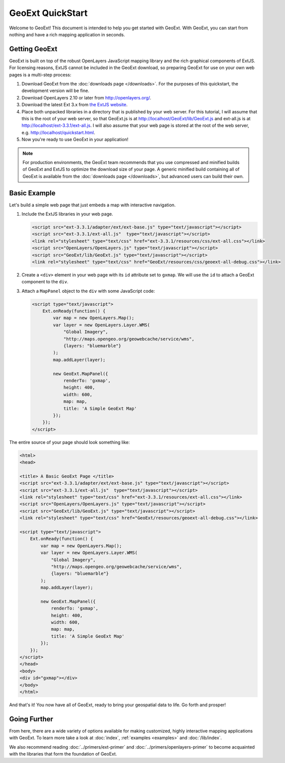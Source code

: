 ===================
 GeoExt QuickStart
===================

Welcome to GeoExt!  This document is intended to help you get started
with GeoExt.  With GeoExt, you can start from nothing and have a rich
mapping application in seconds.


Getting GeoExt
==============

GeoExt is built on top of the robust OpenLayers JavaScript mapping
library and the rich graphical components of ExtJS.  For licensing
reasons, ExtJS cannot be included in the GeoExt download, so preparing
GeoExt for use on your own web pages is a multi-step process:

#.  Download GeoExt from the :doc:`downloads page </downloads>`. For the purposes
    of this quickstart, the development version will be fine.

#.  Download OpenLayers 2.10 or later from http://openlayers.org/. 

#.  Download the latest Ext 3.x from `the ExtJS website <http://www.sencha.com/learn/Ext_Version_Archives>`_.

#.  Place both unpacked libraries in a directory that is published by your web
    server. For this tutorial, I will assume that this is the root of your web
    server, so that GeoExt.js is at http://localhost/GeoExt/lib/GeoExt.js and
    ext-all.js is at http://localhost/ext-3.3.1/ext-all.js. I will also assume
    that your web page is stored at the root of the web server, e.g.
    http://localhost/quickstart.html.

#.  Now you're ready to use GeoExt in your application!

.. note:: For production environments, the GeoExt team recommends that
    you use compressed and minified builds of GeoExt and ExtJS to
    optimize the download size of your page.  A generic minified build
    containing all of GeoExt is available from the
    :doc:`downloads page </downloads>`, but advanced users can build their
    own.



Basic Example
=============

Let's build a simple web page that just embeds a map with interactive
navigation.

#.  Include the ExtJS libraries in your web page.

    .. code-block:: html
    
        <script src="ext-3.3.1/adapter/ext/ext-base.js" type="text/javascript"></script>
        <script src="ext-3.3.1/ext-all.js"  type="text/javascript"></script>
        <link rel="stylesheet" type="text/css" href="ext-3.3.1/resources/css/ext-all.css"></link>
        <script src="OpenLayers/OpenLayers.js" type="text/javascript"></script>
        <script src="GeoExt/lib/GeoExt.js" type="text/javascript"></script>
        <link rel="stylesheet" type="text/css" href="GeoExt/resources/css/geoext-all-debug.css"></link>

#.  Create a ``<div>`` element in your web page with its ``id``
    attribute set to ``gxmap``.  We will use the ``id`` to attach a
    GeoExt component to the ``div``.

#.  Attach a ``MapPanel`` object to the ``div`` with some JavaScript code:

    .. code-block:: html 
    
        <script type="text/javascript">
            Ext.onReady(function() {
                var map = new OpenLayers.Map();
                var layer = new OpenLayers.Layer.WMS(
                    "Global Imagery",
                    "http://maps.opengeo.org/geowebcache/service/wms",
                    {layers: "bluemarble"}
                );
                map.addLayer(layer);
    
                new GeoExt.MapPanel({
                    renderTo: 'gxmap',
                    height: 400,
                    width: 600,
                    map: map,
                    title: 'A Simple GeoExt Map'
                });
            });
        </script>

The entire source of your page should look something like:

.. code-block:: html

    <html>
    <head>

    <title> A Basic GeoExt Page </title>
    <script src="ext-3.3.1/adapter/ext/ext-base.js" type="text/javascript"></script>
    <script src="ext-3.3.1/ext-all.js"  type="text/javascript"></script>
    <link rel="stylesheet" type="text/css" href="ext-3.3.1/resources/ext-all.css"></link>
    <script src="OpenLayers/OpenLayers.js" type="text/javascript"></script>
    <script src="GeoExt/lib/GeoExt.js" type="text/javascript"></script>
    <link rel="stylesheet" type="text/css" href="GeoExt/resources/geoext-all-debug.css"></link>

    <script type="text/javascript">
        Ext.onReady(function() {
            var map = new OpenLayers.Map();
            var layer = new OpenLayers.Layer.WMS(
                "Global Imagery",
                "http://maps.opengeo.org/geowebcache/service/wms",
                {layers: "bluemarble"}
            );
            map.addLayer(layer);

            new GeoExt.MapPanel({
                renderTo: 'gxmap',
                height: 400,
                width: 600,
                map: map,
                title: 'A Simple GeoExt Map'
            });
        });
    </script>
    </head>
    <body>
    <div id="gxmap"></div>
    </body>
    </html>

And that's it! You now have all of GeoExt, ready to bring your geospatial data
to life. Go forth and prosper!

Going Further
=============

From here, there are a wide variety of options available for making
customized, highly interactive mapping applications with GeoExt.  To
learn more take a look at :doc:`index`, :ref:`examples <examples>` and
:doc:`/lib/index`.

We also recommend reading :doc:`../primers/ext-primer` and
:doc:`../primers/openlayers-primer` to become acquainted with the libraries that
form the foundation of GeoExt.

